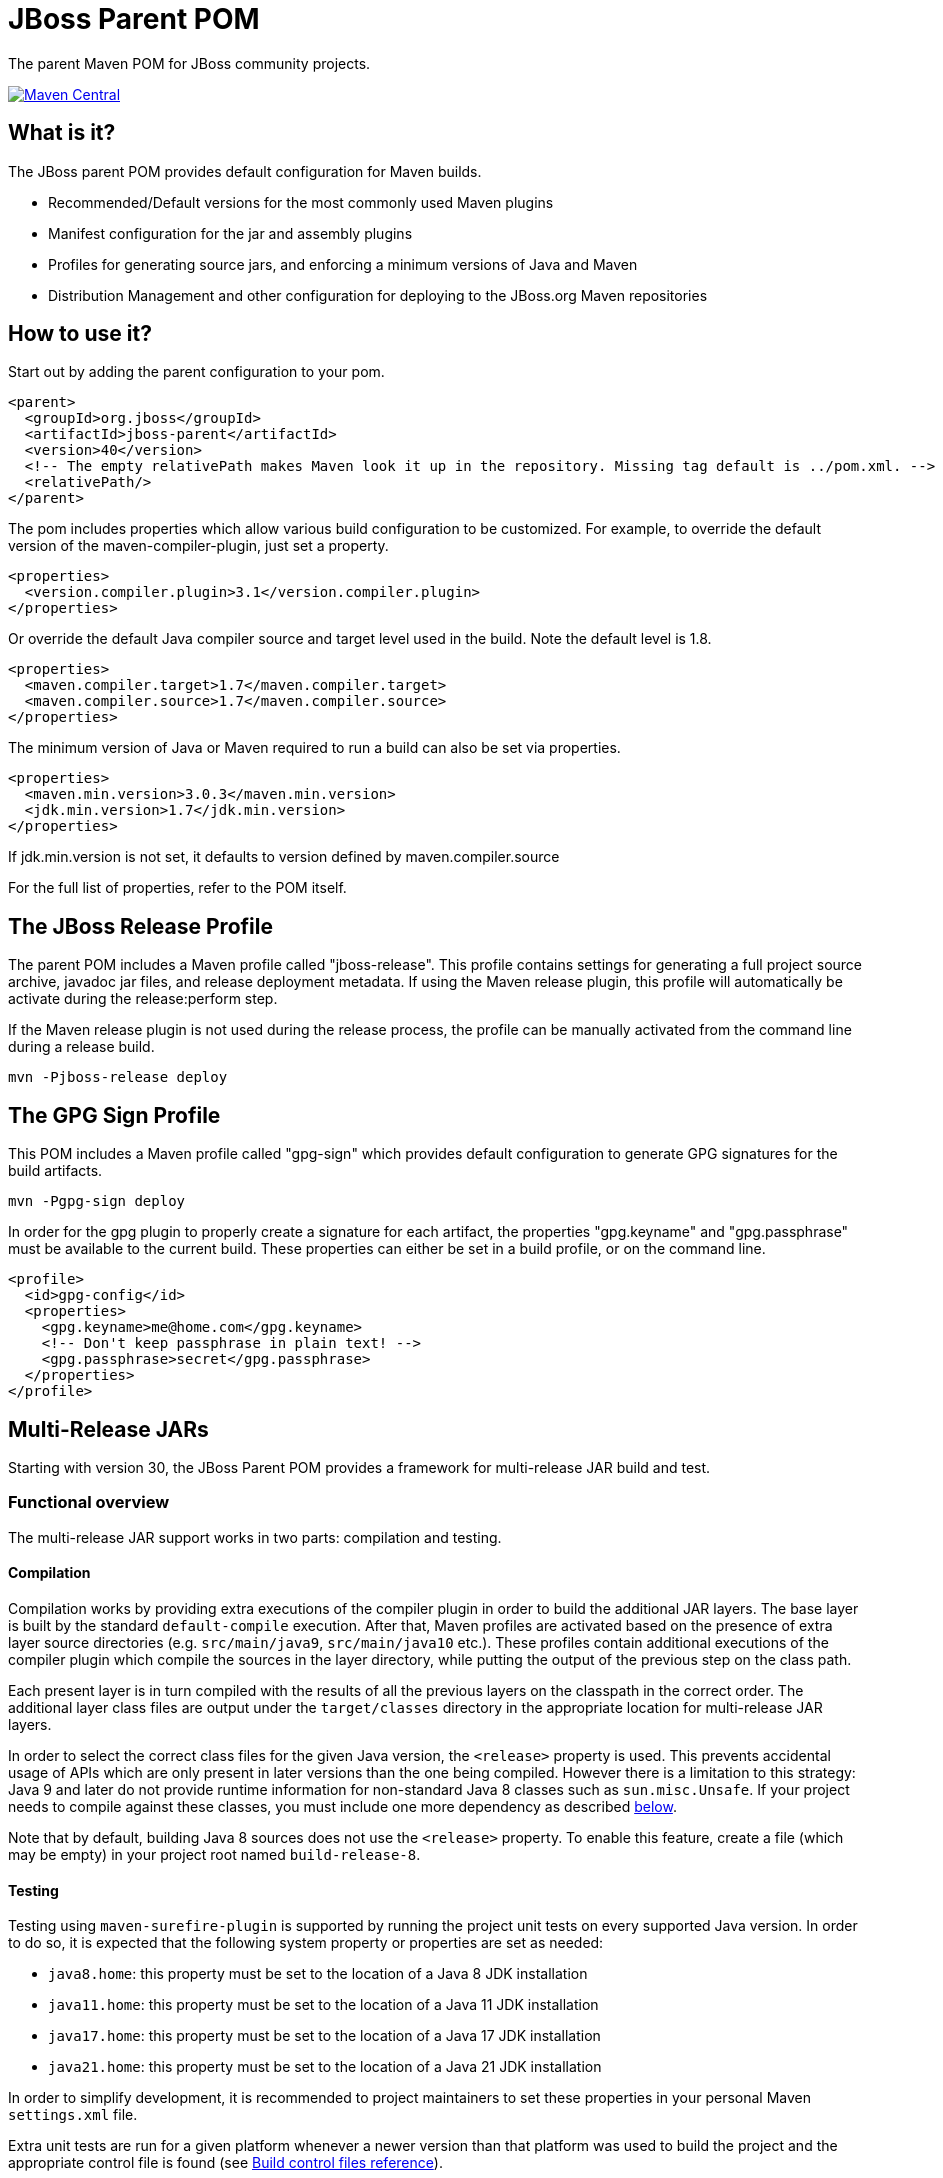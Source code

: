 [id='jboss-parent-pom']
= JBoss Parent POM

The parent Maven POM for JBoss community projects.

https://maven-badges.herokuapp.com/maven-central/org.jboss/jboss-parent[image:https://maven-badges.herokuapp.com/maven-central/org.jboss/jboss-parent/badge.svg[Maven
Central]]

[id='what-is-it']
== What is it?

The JBoss parent POM provides default configuration for Maven builds.

* Recommended/Default versions for the most commonly used Maven plugins
* Manifest configuration for the jar and assembly plugins
* Profiles for generating source jars, and enforcing a minimum versions
of Java and Maven
* Distribution Management and other configuration for deploying to the
JBoss.org Maven repositories

[id='how-to-use-it']
== How to use it?

Start out by adding the parent configuration to your pom.

[source,xml]
----
<parent>
  <groupId>org.jboss</groupId>
  <artifactId>jboss-parent</artifactId>
  <version>40</version>
  <!-- The empty relativePath makes Maven look it up in the repository. Missing tag default is ../pom.xml. -->
  <relativePath/>
</parent>
----

The pom includes properties which allow various build configuration to
be customized. For example, to override the default version of the
maven-compiler-plugin, just set a property.

[source,xml]
----
<properties>
  <version.compiler.plugin>3.1</version.compiler.plugin>
</properties>
----

Or override the default Java compiler source and target level used in
the build. Note the default level is 1.8.

[source,xml]
----
<properties>
  <maven.compiler.target>1.7</maven.compiler.target>
  <maven.compiler.source>1.7</maven.compiler.source>
</properties>
----

The minimum version of Java or Maven required to run a build can also be
set via properties.

[source,xml]
----
<properties>
  <maven.min.version>3.0.3</maven.min.version>
  <jdk.min.version>1.7</jdk.min.version>
</properties>
----

If jdk.min.version is not set, it defaults to version defined by
maven.compiler.source

For the full list of properties, refer to the POM itself.

[id='the-jboss-release-profile']
== The JBoss Release Profile

The parent POM includes a Maven profile called "jboss-release". This
profile contains settings for generating a full project source archive,
javadoc jar files, and release deployment metadata. If using the Maven
release plugin, this profile will automatically be activate during the
release:perform step.

If the Maven release plugin is not used during the release process, the
profile can be manually activated from the command line during a release
build.

[source,bash]
----
mvn -Pjboss-release deploy
----

[id='the-gpg-sign-profile']
== The GPG Sign Profile

This POM includes a Maven profile called "gpg-sign" which provides
default configuration to generate GPG signatures for the build
artifacts.

[source,bash]
----
mvn -Pgpg-sign deploy
----

In order for the gpg plugin to properly create a signature for each
artifact, the properties "gpg.keyname" and "gpg.passphrase" must be
available to the current build. These properties can either be set in a
build profile, or on the command line.

[source,xml]
----
<profile>
  <id>gpg-config</id>
  <properties>
    <gpg.keyname>me@home.com</gpg.keyname>
    <!-- Don't keep passphrase in plain text! -->
    <gpg.passphrase>secret</gpg.passphrase>
  </properties>
</profile>
----

[id='mr-jars']
== Multi-Release JARs
Starting with version 30, the JBoss Parent POM provides a framework for multi-release JAR build and test.

[id='mr-jar-overview']
=== Functional overview

The multi-release JAR support works in two parts: compilation and testing.

[id='mr-jar-compilation']
==== Compilation

Compilation works by providing extra executions of the compiler plugin in order to build the additional JAR layers.  The
base layer is built by the standard `default-compile` execution.  After that, Maven profiles are activated based on the
presence of extra layer source directories (e.g. `src/main/java9`, `src/main/java10` etc.).  These profiles contain
additional executions of the compiler plugin which compile the sources in the layer directory, while putting the output
of the previous step on the class path.

Each present layer is in turn compiled with the results of all the previous layers on the classpath in the correct order.
The additional layer class files are output under the `target/classes` directory in the appropriate location for
multi-release JAR layers.

In order to select the correct class files for the given Java version, the `<release>` property is used.
This prevents accidental usage of APIs which are only present in later versions than the one
being compiled.  However there is a limitation to this strategy: Java 9 and later do not provide runtime information
for non-standard Java 8 classes such as `sun.misc.Unsafe`.  If your project needs to compile against these classes,
you must include one more dependency as described <<mr-jar-sun-misc,below>>.

Note that by default, building Java 8 sources does not use the `<release>` property.  To enable this feature,
create a file (which may be empty) in your project root named `build-release-8`.

[id='mr-jar-testing']
==== Testing

Testing using `maven-surefire-plugin` is supported by running the project unit tests on
every supported Java version.  In order to do so, it is expected that the following system
property or properties are set as needed:

* `java8.home`: this property must be set to the location of a Java 8 JDK installation
* `java11.home`: this property must be set to the location of a Java 11 JDK installation
* `java17.home`: this property must be set to the location of a Java 17 JDK installation
* `java21.home`: this property must be set to the location of a Java 21 JDK installation

In order to simplify development, it is recommended to project maintainers to set these
properties in your personal Maven `settings.xml` file.

Extra unit tests are run for a given platform whenever a newer version than that platform
was used to build the project and the appropriate control file is found (see <<build-control-files>>).

=== Configuration

To configure a multi-release JAR, you need the following pieces of information:

* The minimum (oldest) version of Java that will be supported by the project
* The maximum (newest) version of Java for which your project has sources

[id='mr-jar-base-layer']
==== Step 1: Base layer version

Choose your base layer version.  This can be Java 8 or anything later.  Configure the version by configuring the
`release` property in the `default-compile` execution of `maven-compiler-plugin`:

[source,xml]
----
<plugin>
  <artifactId>maven-compiler-plugin</artifactId>
  <executions>
    <execution>
      <id>default-compile</id>
      <configuration>
        <release>8</release>
      </configuration>
    </execution>
  </executions>
</plugin>
----

If the `build-release-8`, `build-release-11`, `build-release-17`, or `build-release-21` file is present in the root of your project, then this step is automatically done for you. Only one such file should be present.

Note that a single-layer Java 8 build does not support the `release` element because the
corresponding `javac` option is only present in JDK 9 and later.

[id='mr-jar-highest-layer']
==== Step 2: Highest layer version

Configure the `jdk.min.version` property as described above to match either:

* The maximum (newest) Java version for which _sources exist_ in your project, or
* Some Java version higher than that

This is the version of Java that will build all of your layers, so it necessarily must be
able to compile every version of Java sources from oldest to newest.

[id='mr-jar-source-dirs']
==== Step 3: Source directories

The sources for your base layer continue to reside in `src/main/java` and `src/test/java`.

Additional layers are in directories whose names correspond to the version of Java that
is targeted by that directory.  For example, sources which are specific to Java 9 and later
would be in `src/main/java9`, whereas sources which are specific to Java 11 and later would
be in `src/main/java11`.

If you have a class that needs an alternative version for a given Java version, you only
need to provide the replacement source file in the directory corresponding to the _oldest_
version that supports the alternative source.  It is not necessary to copy identical classes into
more than one layer; doing so will increase the size of the resultant artifact needlessly.

There are restrictions on these directories.  You may only provide sources that correspond
to sources that exist in the base layer - that is, it is a violation of the MR JAR specification to provide
sources that introduce new APIs only in later Java versions.  The JDK does enforce this at run time.
In addition, providing additional public members in later versions is generally not recommended.

[id='mr-jar-sun-misc']
=== Missing JDK APIs

If your project relies on APIs which are not in the Java SE specification (for example,
classes such as `sun.misc` which are present in the `jdk.unsupported` module in Java 9 and
later), and your base layer targets Java 8, you must take an additional step.

Since these APIs are not included in the class database that `javac` uses to compile (even
though they are present at run time), stubs of the extra classes must be included but only during
compilation.

This should be done by including the following dependency in your `pom.xml` file:

[source,xml]
----
<dependency>
    <groupId>org.jboss</groupId>
    <artifactId>jdk-misc</artifactId>
</dependency>
----

The added dependency will have the `provided` scope by default.

Previously, this parent POM would add these classes automatically when a file in your project root named `build-include-jdk-misc` was detected.
This mechanism is deprecated but still functions; adding this file simply adds the above dependency automatically.
Specifying the dependency in your POM is now recommended instead.

[id='mr-jar-gh-actions']
=== Using MR JAR functions with GitHub Actions

Using this functionality with GitHub Actions is relatively simple.  It entails adding the additional JDK
version(s) by way of a setup action, and then passing the location of each additional JDK to the build.

As an example, for a project that is built on Java 17 but must also be tested against JDK 11 your `build.yml`
might look something like this:

[source,yaml]
----
jobs:
  build:
    runs-on: ubuntu-latest
    name: Build using Maven

    steps:
      - uses: actions/checkout@v2
        name: Checkout

      - uses: actions/setup-java@v3
        name: Set up JDKs
        with:
          distribution: temurin
          java-version: |
            11
            17

      - name: Build
        run: mvn -B verify --file pom.xml -Djava11.home=${{env.JAVA_HOME_11_X64}}
----

See also link:https://github.com/actions/setup-java#readme[the README for `actions/setup-java`].

Note that this configuration causes the default `JAVA_HOME` environment to be set to JDK 17.

[id='build-control-files']
== Build control files reference

These build control files are tested only for their presence.
They do not need to have any content (i.e. they can be zero-sized).

[cols="1m,2,1",options="header"]
|===
|File name|Purpose|Reference
|build-release-8|Use the `<release>` option to set Java 8 for the base layer.|<<mr-jar-base-layer>>
|build-release-11|Use the `<release>` option to set Java 11 for the base layer.|<<mr-jar-base-layer>>
|build-release-17|Use the `<release>` option to set Java 17 for the base layer.|<<mr-jar-base-layer>>
|build-release-21|Use the `<release>` option to set Java 21 for the base layer.|<<mr-jar-base-layer>>
|build-include-jdk-misc|Include the `jdk-misc` dependency for Java 8 builds (_deprecated_).|<<mr-jar-sun-misc>>
|build-test-java8|Run tests for Java 8 when `java8.home` is set and JDK 9 or later is used.|<<mr-jar-testing>>
|build-test-java11|Run tests for Java 11 when `java11.home` is set and JDK 12 or later is used.|<<mr-jar-testing>>
|build-test-java17|Run tests for Java 17 when `java17.home` is set and JDK 18 or later is used.|<<mr-jar-testing>>
|build-test-java21|Run tests for Java 21 when `java21.home` is set and JDK 22 or later is used.|<<mr-jar-testing>>
|===

[id='where-to-get-more-information']
== Where to get more information?

The https://github.com/jboss/jboss-parent-pom/wiki[github wiki] provides
some additional examples. For questions/suggestions about the
jboss-parent-pom, head to the http://community.jboss.org/en/build[JBoss
Community Build space] on the jboss.org site. Issues related to the
jboss-parent-pom can be submitted to the
https://issues.jboss.org/browse/JBBUILD[JBoss build jira project]
